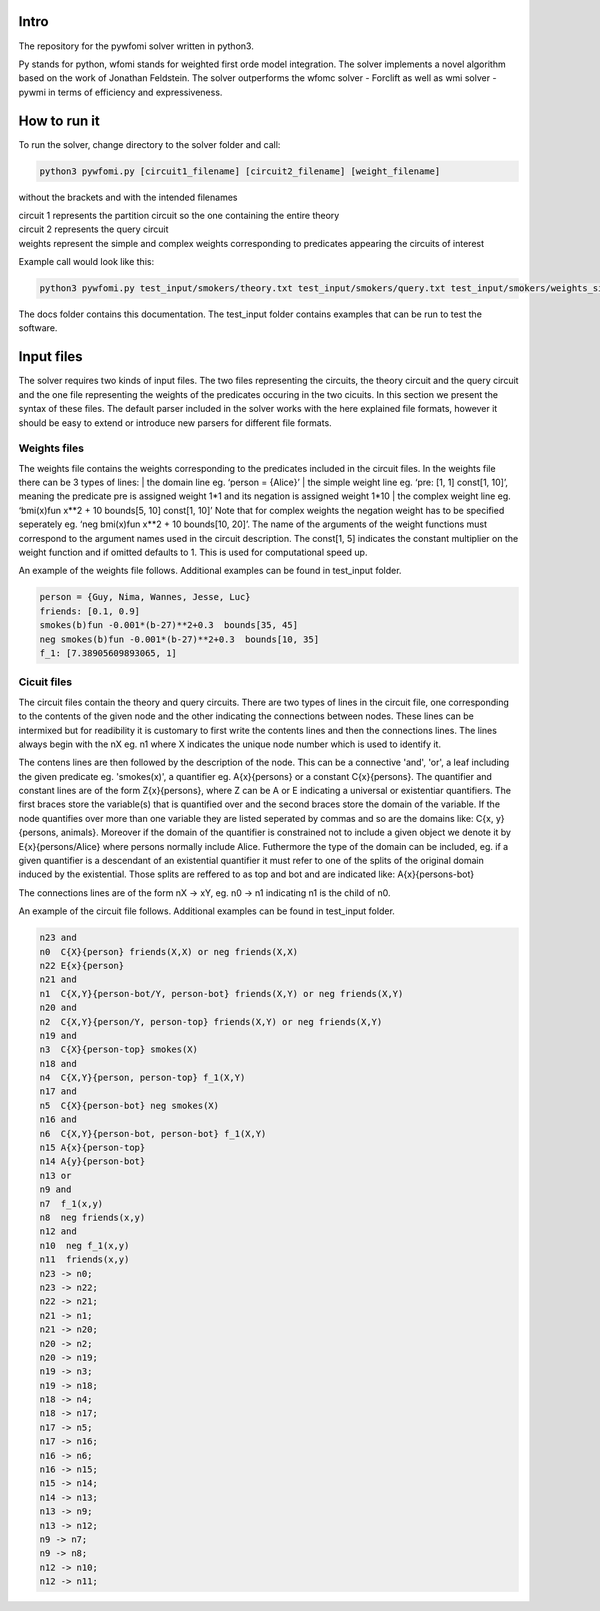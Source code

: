 Intro
===========

| The repository for the pywfomi solver written in python3.
Py stands for python, wfomi stands for weighted first orde model integration.
The solver implements a novel algorithm based on the work of Jonathan Feldstein.
The solver outperforms the wfomc solver - Forclift as well as wmi solver - pywmi in terms of efficiency and expressiveness. 

How to run it
===========

To run the solver, change directory to the solver folder and call:

.. code-block:: console
				
   python3 pywfomi.py [circuit1_filename] [circuit2_filename] [weight_filename]
   
without the brackets and with the intended filenames

| circuit 1 represents the partition circuit so the one containing the entire theory
| circuit 2 represents the query circuit
| weights represent the simple and complex weights corresponding to predicates appearing the circuits of interest

Example call would look like this:

.. code-block:: console
				
   python3 pywfomi.py test_input/smokers/theory.txt test_input/smokers/query.txt test_input/smokers/weights_simple.txt

The docs folder contains this documentation.
The test_input folder contains examples that can be run to test the software.


Input files
===========

The solver requires two kinds of input files.
The two files representing the circuits, the theory circuit and the query circuit and the one file representing the weights of the predicates occuring in the two cicuits. In this section we present the syntax of these files. The default parser included in the solver works with the here explained file formats, however it should be easy to extend or introduce new parsers for different file formats. 


Weights files
-----------

The weights file contains the weights corresponding to the predicates included in the circuit files.
In the weights file there can be 3 types of lines:
| the domain line eg. ‘person = {Alice}’
| the simple weight line eg. ‘pre: [1, 1] const[1, 10]’, meaning the predicate pre is assigned weight 1*1 and its negation is assigned weight 1*10
| the complex weight line eg. ‘bmi(x)fun x**2 + 10 bounds[5, 10] const[1, 10]’
Note that for complex weights the negation weight has to be specified seperately eg. ‘neg bmi(x)fun x**2 + 10 bounds[10, 20]’.
The name of the arguments of the weight functions must correspond to the argument names used in the circuit description.
The const[1, 5] indicates the constant multiplier on the weight function and if omitted defaults to 1. This is used for computational speed up. 

An example of the weights file follows. Additional examples can be found in test_input folder.

.. code-block:: console

   person = {Guy, Nima, Wannes, Jesse, Luc}
   friends: [0.1, 0.9]
   smokes(b)fun -0.001*(b-27)**2+0.3  bounds[35, 45] 
   neg smokes(b)fun -0.001*(b-27)**2+0.3  bounds[10, 35] 
   f_1: [7.38905609893065, 1]

Cicuit files
-----------
   
The circuit files contain the theory and query circuits.
There are two types of lines in the circuit file, one corresponding to the contents of the given node and the other indicating the connections between nodes. These lines can be intermixed but for readibility it is customary to first write the contents lines and then the connections lines. 
The lines always begin with the nX eg. n1 where X indicates the unique node number which is used to identify it.

The contens lines are then followed by the description of the node. This can be a connective 'and', 'or', a leaf including the given predicate eg. 'smokes(x)', a quantifier eg. A{x}{persons} or a constant C{x}{persons}. The quantifier and constant lines are of the form Z{x}{persons}, where Z can be A or E indicating a universal or existentiar quantifiers. The first braces store the variable(s) that is quantified over and the second braces store the domain of the variable. If the node quantifies over more than one variable they are listed seperated by commas and so are the domains like: C{x, y}{persons, animals}. Moreover if the domain of the quantifier is constrained not to include a given object we denote it by E{x}{persons/Alice} where persons normally include Alice. Futhermore the type of the domain can be included, eg. if a given quantifier is a descendant of an existential quantifier it must refer to one of the splits of the original domain induced by the existential. Those splits are reffered to as top and bot and are indicated like: A{x}{persons-bot} 

The connections lines are of the form nX -> xY, eg. n0 -> n1 indicating n1 is the child of n0.

An example of the circuit file follows. Additional examples can be found in test_input folder.

.. code-block:: console

   n23 and
   n0  C{X}{person} friends(X,X) or neg friends(X,X) 
   n22 E{x}{person}
   n21 and
   n1  C{X,Y}{person-bot/Y, person-bot} friends(X,Y) or neg friends(X,Y) 
   n20 and
   n2  C{X,Y}{person/Y, person-top} friends(X,Y) or neg friends(X,Y) 
   n19 and
   n3  C{X}{person-top} smokes(X) 
   n18 and
   n4  C{X,Y}{person, person-top} f_1(X,Y) 
   n17 and
   n5  C{X}{person-bot} neg smokes(X) 
   n16 and
   n6  C{X,Y}{person-bot, person-bot} f_1(X,Y) 
   n15 A{x}{person-top}
   n14 A{y}{person-bot}
   n13 or
   n9 and
   n7  f_1(x,y)
   n8  neg friends(x,y)
   n12 and
   n10  neg f_1(x,y)
   n11  friends(x,y)
   n23 -> n0;
   n23 -> n22;
   n22 -> n21;
   n21 -> n1;
   n21 -> n20;
   n20 -> n2;
   n20 -> n19;
   n19 -> n3;
   n19 -> n18;
   n18 -> n4;
   n18 -> n17;
   n17 -> n5;
   n17 -> n16;
   n16 -> n6;
   n16 -> n15;
   n15 -> n14;
   n14 -> n13;
   n13 -> n9;
   n13 -> n12;
   n9 -> n7;
   n9 -> n8;
   n12 -> n10;
   n12 -> n11;

  
